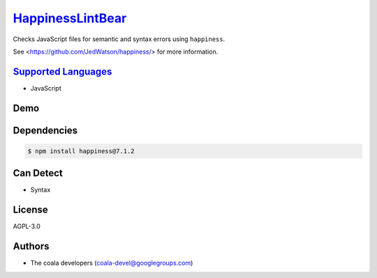 `HappinessLintBear <https://github.com/coala-analyzer/coala-bears/tree/master/bears/js/HappinessLintBear.py>`_
=====================

Checks JavaScript files for semantic and syntax errors using ``happiness``.

See <https://github.com/JedWatson/happiness/> for more information.

`Supported Languages <../README.rst>`_
-----

* JavaScript



Demo
----

|asciicast|

.. |asciicast| image:: https://asciinema.org/a/42968.png
   :target: https://asciinema.org/a/80714?autoplay=1
   :width: 100%

Dependencies
------------

.. code-block:: bash

    $ npm install happiness@7.1.2



Can Detect
----------

* Syntax

License
-------

AGPL-3.0

Authors
-------

* The coala developers (coala-devel@googlegroups.com)
